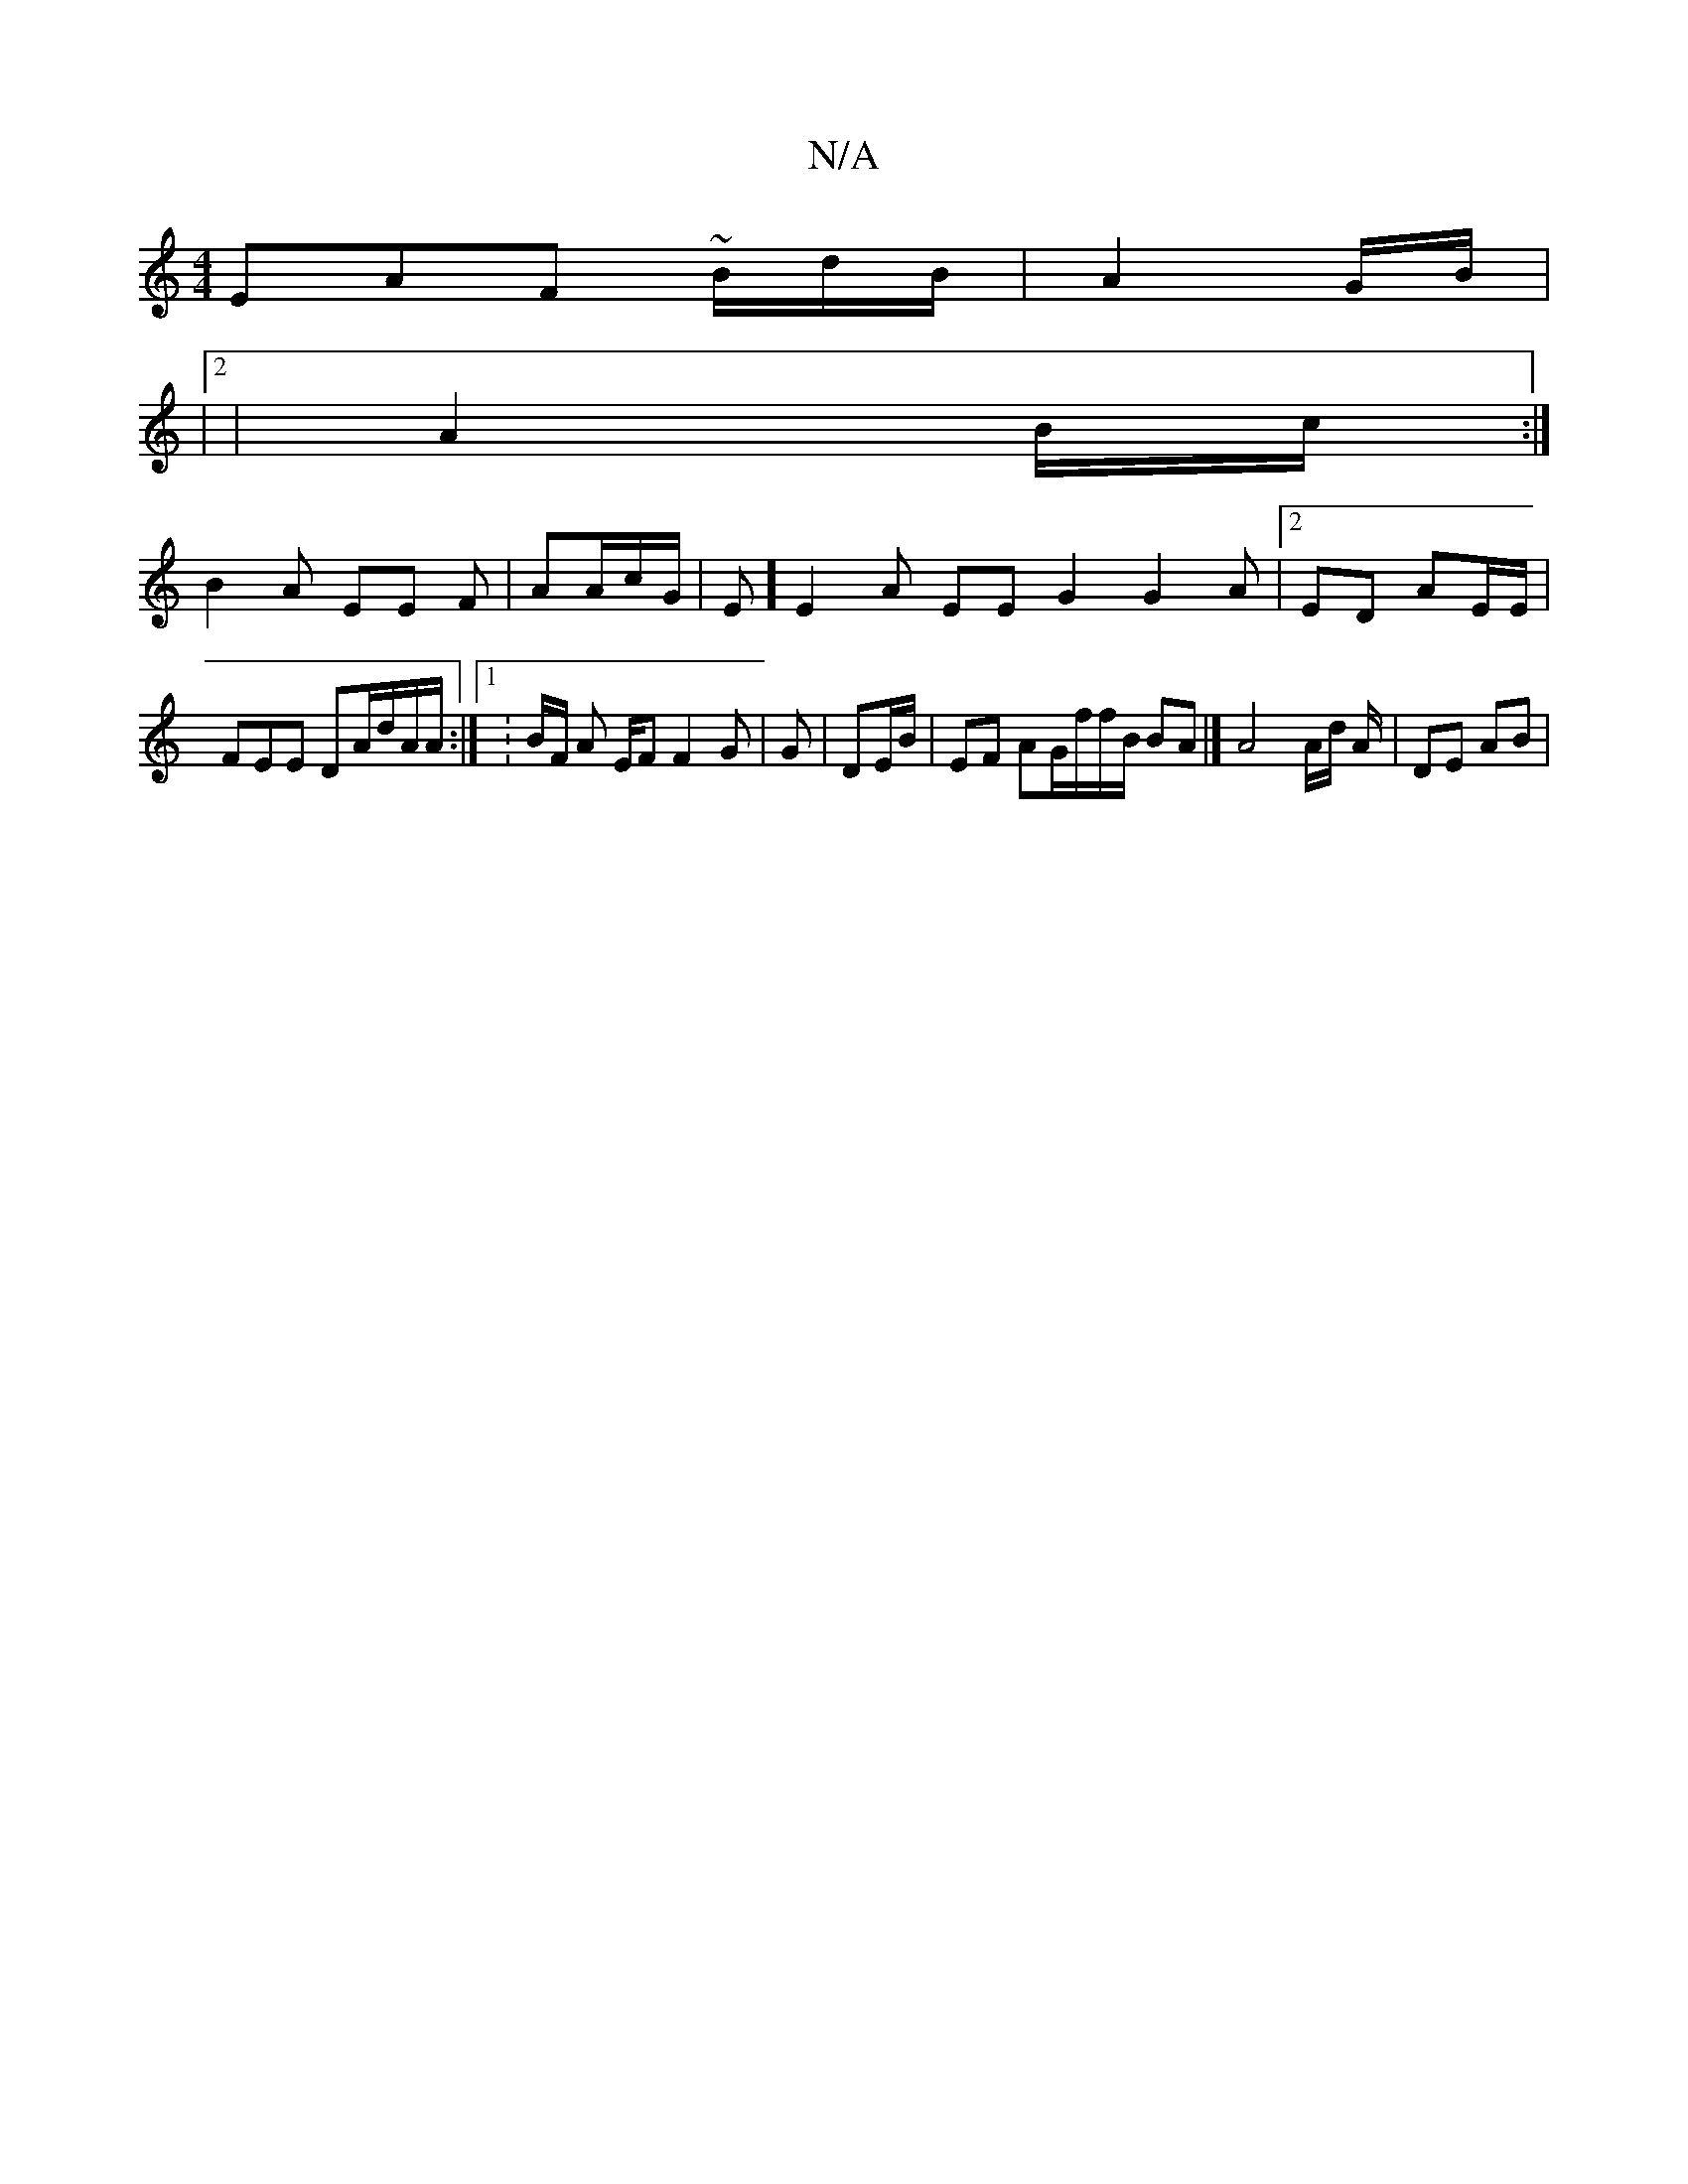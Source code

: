 X:1
T:N/A
M:4/4
R:N/A
K:Cmajor
EAF ~B/d/2r/2B/2 |A2 G/B/ |
|2 |A2 B/2c/2n:|
B2A EE F|AA/c/G/|E] E2A EE G2 G2A|2ED AE/2E/2 | FEE DA/2t/2d/2A/2A/2 :|1 : B/2F/2/2/2/3 A E/2F F2G|G | DE/B/,| EF AG/2f/2f/2/B/2 BA |]A4 A/d/ A/2 | DE AB |